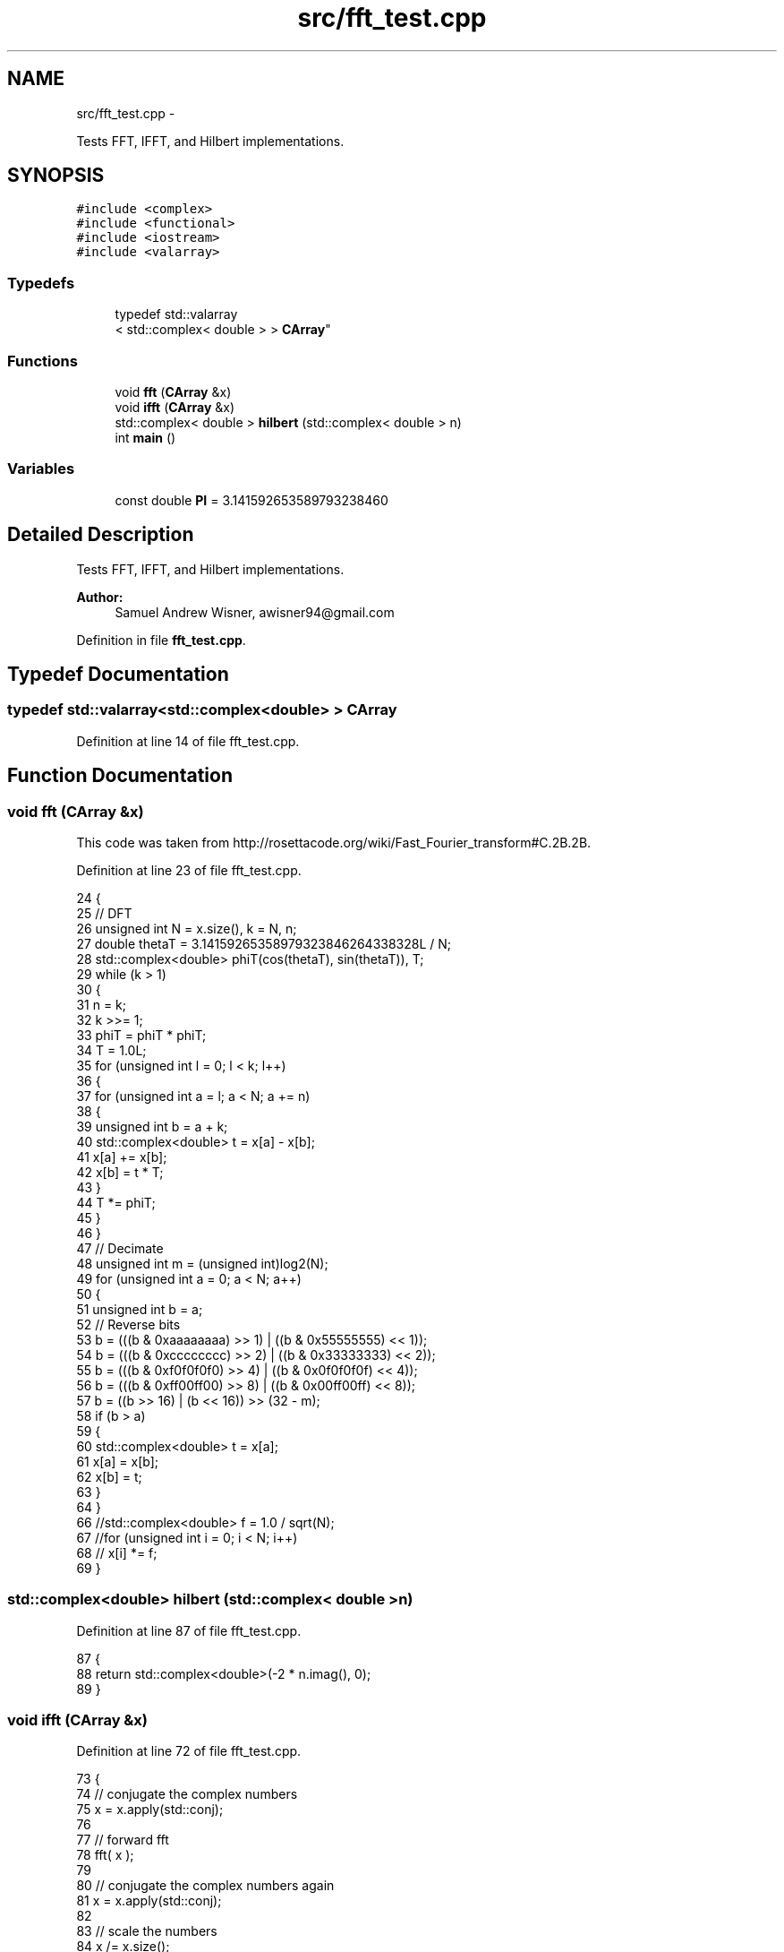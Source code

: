 .TH "src/fft_test.cpp" 3 "Wed Apr 13 2016" "An Inexpensive, Software-Defined IF Modulator" \" -*- nroff -*-
.ad l
.nh
.SH NAME
src/fft_test.cpp \- 
.PP
Tests FFT, IFFT, and Hilbert implementations\&.  

.SH SYNOPSIS
.br
.PP
\fC#include <complex>\fP
.br
\fC#include <functional>\fP
.br
\fC#include <iostream>\fP
.br
\fC#include <valarray>\fP
.br

.SS "Typedefs"

.in +1c
.ti -1c
.RI "typedef std::valarray
.br
< std::complex< double > > \fBCArray\fP"
.br
.in -1c
.SS "Functions"

.in +1c
.ti -1c
.RI "void \fBfft\fP (\fBCArray\fP &x)"
.br
.ti -1c
.RI "void \fBifft\fP (\fBCArray\fP &x)"
.br
.ti -1c
.RI "std::complex< double > \fBhilbert\fP (std::complex< double > n)"
.br
.ti -1c
.RI "int \fBmain\fP ()"
.br
.in -1c
.SS "Variables"

.in +1c
.ti -1c
.RI "const double \fBPI\fP = 3\&.141592653589793238460"
.br
.in -1c
.SH "Detailed Description"
.PP 
Tests FFT, IFFT, and Hilbert implementations\&. 


.PP
\fBAuthor:\fP
.RS 4
Samuel Andrew Wisner, awisner94@gmail.com 
.RE
.PP

.PP
Definition in file \fBfft_test\&.cpp\fP\&.
.SH "Typedef Documentation"
.PP 
.SS "typedef std::valarray<std::complex<double> > \fBCArray\fP"

.PP
Definition at line 14 of file fft_test\&.cpp\&.
.SH "Function Documentation"
.PP 
.SS "void fft (\fBCArray\fP &x)"
This code was taken from http://rosettacode.org/wiki/Fast_Fourier_transform#C.2B.2B\&. 
.PP
Definition at line 23 of file fft_test\&.cpp\&.
.PP
.nf
24 {
25     // DFT
26     unsigned int N = x\&.size(), k = N, n;
27     double thetaT = 3\&.14159265358979323846264338328L / N;
28     std::complex<double> phiT(cos(thetaT), sin(thetaT)), T;
29     while (k > 1)
30     {
31         n = k;
32         k >>= 1;
33         phiT = phiT * phiT;
34         T = 1\&.0L;
35         for (unsigned int l = 0; l < k; l++)
36         {
37             for (unsigned int a = l; a < N; a += n)
38             {
39                 unsigned int b = a + k;
40                 std::complex<double> t = x[a] - x[b];
41                 x[a] += x[b];
42                 x[b] = t * T;
43             }
44             T *= phiT;
45         }
46     }
47     // Decimate
48     unsigned int m = (unsigned int)log2(N);
49     for (unsigned int a = 0; a < N; a++)
50     {
51         unsigned int b = a;
52         // Reverse bits
53         b = (((b & 0xaaaaaaaa) >> 1) | ((b & 0x55555555) << 1));
54         b = (((b & 0xcccccccc) >> 2) | ((b & 0x33333333) << 2));
55         b = (((b & 0xf0f0f0f0) >> 4) | ((b & 0x0f0f0f0f) << 4));
56         b = (((b & 0xff00ff00) >> 8) | ((b & 0x00ff00ff) << 8));
57         b = ((b >> 16) | (b << 16)) >> (32 - m);
58         if (b > a)
59         {
60             std::complex<double> t = x[a];
61             x[a] = x[b];
62             x[b] = t;
63         }
64     }
66     //std::complex<double> f = 1\&.0 / sqrt(N);
67     //for (unsigned int i = 0; i < N; i++)
68     //  x[i] *= f;
69 }
.fi
.SS "std::complex<double> hilbert (std::complex< double >n)"

.PP
Definition at line 87 of file fft_test\&.cpp\&.
.PP
.nf
87                                                  {
88     return std::complex<double>(-2 * n\&.imag(), 0);
89 }
.fi
.SS "void ifft (\fBCArray\fP &x)"

.PP
Definition at line 72 of file fft_test\&.cpp\&.
.PP
.nf
73 {
74     // conjugate the complex numbers
75     x = x\&.apply(std::conj);
76 
77     // forward fft
78     fft( x );
79 
80     // conjugate the complex numbers again
81     x = x\&.apply(std::conj);
82 
83     // scale the numbers
84     x /= x\&.size();
85 }
.fi
.SS "int main ()"

.PP
Definition at line 91 of file fft_test\&.cpp\&.
.PP
.nf
92 {
93     const std::complex<double> test[] = { 1,2,3,4,5,6,7,8,9,10,11,12,13,14,15,16 };
94     CArray data(test, 16);
95 
96     // forward fft
97     fft(data);
98 
99     std::cout << "fft" << std::endl;
100     for (int i = 0; i < 16; ++i)
101     {
102     //  std::cout << data[i] << std::endl;
103     }
104 
105     for(int i = 8; i < 16; i++) {
106         data[i] = 0;
107     }
108 
109     // inverse fft
110     ifft(data);
111     std::cout << std::endl << "ifft" << std::endl;
112 
113     for (int i = 0; i < 16; ++i)
114     {
115     //  std::cout << data[i] << std::endl;
116     }
117 
118     data = data\&.apply(hilbert);
119 
120     std::cout << std::endl;
121 
122     for(int i = 0; i < 16; i++) {
123         std::cout << data[i]\&.real() << std::endl;
124     }
125 
126     return 0;
127 }
.fi
.SH "Variable Documentation"
.PP 
.SS "const double PI = 3\&.141592653589793238460"

.PP
Definition at line 12 of file fft_test\&.cpp\&.
.SH "Author"
.PP 
Generated automatically by Doxygen for An Inexpensive, Software-Defined IF Modulator from the source code\&.
